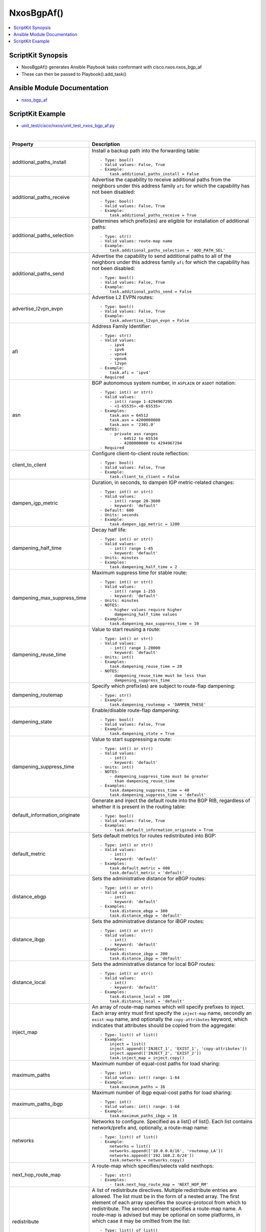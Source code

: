 **************************************
NxosBgpAf()
**************************************

.. contents::
   :local:
   :depth: 1

ScriptKit Synopsis
------------------
- NxosBgpAf() generates Ansible Playbook tasks conformant with cisco.nxos.nxos_bgp_af
- These can then be passed to Playbook().add_task()

Ansible Module Documentation
----------------------------
- `nxos_bgp_af <https://github.com/ansible-collections/cisco.nxos/blob/main/docs/cisco.nxos.nxos_bgp_af_module.rst>`_

ScriptKit Example
-----------------
- `unit_test/cisco/nxos/unit_test_nxos_bgp_af.py <https://github.com/allenrobel/ask/blob/main/unit_test/cisco/nxos/unit_test_nxos_bgp_af.py>`_


|

=============================   ==============================================
Property                        Description
=============================   ==============================================
additional_paths_install        Install a backup path into the forwarding table::

                                    - Type: bool()
                                    - Valid values: False, True
                                    - Example:
                                        task.additional_paths_install = False

additional_paths_receive        Advertise the capability to receive additional
                                paths from the neighbors under this
                                address family ``afi`` for which the capability
                                has not been disabled::

                                    - Type: bool()
                                    - Valid values: False, True
                                    - Example:
                                        task.additional_paths_receive = True

additional_paths_selection      Determines which prefix(es) are eligible for installation
                                of additional paths::

                                    - Type: str()
                                    - Valid values: route-map name
                                    - Example:
                                        task.additional_paths_selection = 'ADD_PATH_SEL'

additional_paths_send           Advertise the capability to send additional
                                paths to all of the neighbors under this
                                address family ``afi`` for which the capability
                                has not been disabled::

                                    - Type: bool()
                                    - Valid values: False, True
                                    - Example:
                                        task.additional_paths_send = False

advertise_l2vpn_evpn            Advertise L2 EVPN routes::

                                    - Type: bool()
                                    - Valid values: False, True
                                    - Example:
                                        task.advertise_l2vpn_evpn = False

afi                             Address Family Identifier::

                                    - Type: str()
                                    - Valid values:
                                        - ipv4
                                        - ipv6
                                        - vpnv4
                                        - vpnv6
                                        - l2vpn
                                    - Example:
                                        task.afi = 'ipv4'
                                    - Required

asn                             BGP autonomous system number, in ``ASPLAIN`` or ``ASDOT`` notation::

                                    - Type: int() or str()
                                    - Valid values:
                                        - int() range 1-4294967295
                                        - <1-65535>.<0-65535>
                                    - Examples:
                                        task.asn = 64512
                                        task.asn = 4200000000
                                        task.asn = '2301.0'
                                    - NOTES:
                                        - private asn ranges
                                            - 64512 to 65534
                                            - 4200000000 to 4294967294
                                    - Required

client_to_client                Configure client-to-client route reflection::

                                    - Type: bool()
                                    - Valid values: False, True
                                    - Example:
                                        task.client_to_client = False

dampen_igp_metric               Duration, in seconds, to dampen IGP
                                metric-related changes::

                                    - Type: int() or str()
                                    - Valid values:
                                        - int() range 20-3600
                                        - keyword: 'default'
                                    - Default: 600
                                    - Units: seconds
                                    - Example:
                                        task.dampen_igp_metric = 1200

dampening_half_time             Decay half life::

                                    - Type: int() or str()
                                    - Valid values:
                                        - int() range 1-45
                                        - keyword: 'default'
                                    - Units: minutes
                                    - Examples:
                                        task.dampening_half_time = 2

dampening_max_suppress_time     Maximum suppress time for stable route::

                                    - Type: int() or str()
                                    - Valid values:
                                        - int() range 1-255
                                        - keyword: 'default'
                                    - Units: minutes
                                    - NOTES:
                                        - higher values require higher
                                          dampening_half_time values
                                    - Examples:
                                        task.dampening_max_suppress_time = 10

dampening_reuse_time            Value to start reusing a route::

                                    - Type: int() or str()
                                    - Valid values:
                                        - int() range 1-20000
                                        - keyword: 'default'
                                    - Units: int()
                                    - Examples:
                                        task.dampening_reuse_time = 20
                                    - NOTES:
                                        - dampening_reuse_time must be less than
                                          dampening_suppress_time

dampening_routemap              Specify which prefix(es) are subject to route-flap dampening::

                                    - Type: str()
                                    - Example:
                                        task.dampening_routemap = 'DAMPEN_THESE'

dampening_state                 Enable/disable route-flap dampening::

                                    - Type: bool()
                                    - Valid values: False, True
                                    - Example:
                                        task.dampening_state = True

dampening_suppress_time         Value to start suppressing a route::

                                    - Type: int() or str()
                                    - Valid values:
                                        - int()
                                        - keyword: 'default'
                                    - Units: int()
                                    - NOTES:
                                        - dampening_suppress_time must be greater
                                          than dampening_reuse_time
                                    - Examples:
                                        task.dampening_suppress_time = 40
                                        task.dampening_suppress_time = 'default'

default_information_originate   Generate and inject the default route into the
                                BGP RIB, regardless of whether it is present in
                                the routing table::

                                    - Type: bool()
                                    - Valid values: False, True
                                    - Examples:
                                        - task.default_information_originate = True

default_metric                  Sets default metrics for routes redistributed into BGP::

                                    - Type: int() or str()
                                    - Valid values:
                                        - int()
                                        - keyword: 'default'
                                    - Examples:
                                        task.default_metric = 400
                                        task.default_metric = 'default'

distance_ebgp                   Sets the administrative distance for eBGP routes::

                                    - Type: int() or str()
                                    - Valid values:
                                        - int()
                                        - keyword: 'default'
                                    - Examples:
                                        task.distance_ebgp = 300
                                        task.distance_ebgp = 'default'

distance_ibgp                   Sets the administrative distance for iBGP routes::

                                    - Type: int() or str()
                                    - Valid values:
                                        - int()
                                        - keyword: 'default'
                                    - Examples:
                                        task.distance_ibgp = 200
                                        task.distance_ibgp = 'default'

distance_local                  Sets the administrative distance for local BGP routes::

                                    - Type: int() or str()
                                    - Valid values:
                                        - int()
                                        - keyword: 'default'
                                    - Examples:
                                        task.distance_local = 100
                                        task.distance_local = 'default'

inject_map                      An array of route-map names which will specify
                                prefixes to inject. Each array entry must first
                                specify the ``inject-map`` name, secondly an ``exist-map``
                                name, and optionally the ``copy-attributes`` keyword,
                                which indicates that attributes should be copied from
                                the aggregate::

                                    - Type: list() of list()
                                    - Example:
                                        inject = list()
                                        inject.append(['INJECT_1', 'EXIST_1', 'copy-attributes'])
                                        inject.append(['INJECT_2', 'EXIST_2'])
                                        task.inject_map = inject.copy()

maximum_paths                   Maximum number of equal-cost paths for load sharing::

                                    - Type: int()
                                    - Valid values: int() range: 1-64
                                    - Example:
                                        task.maximum_paths = 16

maximum_paths_ibgp              Maximum number of ibgp equal-cost paths for load sharing::

                                    - Type: int()
                                    - Valid values: int() range: 1-64
                                    - Example:
                                        task.maximum_paths_ibgp = 16

networks                        Networks to configure.  Specified as a list() of list().
                                Each list contains network/prefix and, optionally, a 
                                route-map name::

                                    - Type: list() of list()
                                    - Example:
                                        networks = list()
                                        networks.append(['10.0.0.0/16', 'routemap_LA'])
                                        networks.append(['192.168.2.0/24'])
                                        task.networks = networks.copy()

next_hop_route_map              A route-map which specifies/selects valid nexthops::

                                    - Type: str()
                                    - Examples:
                                        - task.next_hop_route_map = 'NEXT_HOP_RM'

redistribute                    A list of redistribute directives.
                                Multiple redistribute entries are allowed.
                                The list must be in the form of a nested array.
                                The first element of each array specifies the 
                                source-protocol from which to redistribute.
                                The second element specifies a route-map name.
                                A route-map is advised but may be optional
                                on some platforms, in which case it may be
                                omitted from the list::

                                    - Type: list() of list()
                                    - Example:
                                        redistribute = list()
                                        redistribute.append(['direct'])
                                        redistribute.append(['ospf', 'ROUTE_MAP_OSPF'])
                                        task.redistribute = redistribute.copy()

retain_route_target             Retains all of the routes or the routes which are
                                part of configured route-map::

                                    - Valid values:
                                        - route-map name
                                            - selectively retain routes
                                            - route-map name cannot be 'all' or 'default'
                                        - keyword: all
                                            -  retain all routes regardless of
                                               Target-VPN community
                                        - keyword: default
                                            - disable the retain route target option
                                        - Examples:
                                            task.retain_route_target = 'RRT_RMAP'
                                            task.retain_route_target = 'all'
                                            task.retain_route_target = 'default'

safi                            Sub Address Family Identifier::

                                    - Type: str()
                                    - Valid values:
                                        - unicast
                                        - multicast
                                        - evpn
                                    - Examples:
                                        - task.safi = 'unicast'
                                    - Required

state                           Determines whether the config should be present or
                                not on the remote device::

                                    - Type: str()
                                    - Valid values:
                                        - absent
                                        - present
                                    - Examples:
                                        - task.state = 'present'
                                    - Required

suppress_inactive               Advertise only active routes to peers::

                                    - Type: bool()
                                    - Valid values: False, True
                                    - Examples:
                                        - task.suppress_inactive = True

table_map                       Apply table-map to filter routes downloaded into URIB::

                                    - Type: str()
                                    - Examples:
                                        - task.table_map = 'PRIO_1'

table_map_filter                Filters routes rejected by the route-map and
                                does not download them to the RIB::

                                    - Type: bool()
                                    - Valid values: False, True
                                    - Examples:
                                        - task.table_map_filter = True

vrf                             VRF name::

                                    - Type: str()
                                    - Default: 'default'
                                    - Examples:
                                        - task.vrf = 'default'
                                        - task.vrf = 'PROD'

task_name                       Name of the task. Ansible will display this
                                when the playbook is run::

                                    - Type: str()
                                    - Examples:
                                        - task.task_name = 'my task'

=============================   ==============================================

|

Authors
~~~~~~~

- Allen Robel (@PacketCalc)
